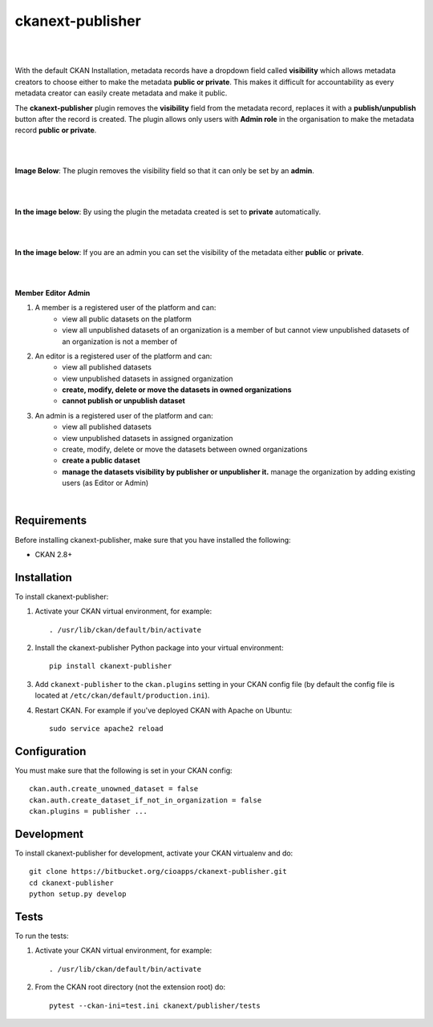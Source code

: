 ckanext-publisher
=====================================

|
|

With the default CKAN Installation, metadata records have a dropdown field called **visibility** which allows metadata creators to choose either to make the metadata **public or private**. This makes it difficult for accountability as every metadata creator can easily create metadata and make it public.

The **ckanext-publisher** plugin removes the **visibility** field from the metadata record, replaces it with a **publish/unpublish** button after the record is created. The plugin allows only users with **Admin role** in the organisation to make the metadata record **public or private**.


|
|

**Image Below**: The plugin removes the visibility field so that it can only be set by an **admin**.

.. image:: docs/img/private_field.jpg
    :alt: Dataset editing private
    :height: 100px
    :width: 200px

|
|

**In the image below**: By using the plugin the metadata created is set to **private** automatically.

.. image:: docs/img/package_publish.jpg
    :alt: Publish dataset
    :height: 100px
    :width: 200px

|
|

**In the image below**: If you are an admin you can set the visibility of the metadata either **public** or **private**.

.. image:: docs/img/package_unpublish.jpg
    :alt: dataset editing private
    :height: 100px
    :width: 200px

|
|

**Member**
**Editor**
**Admin**


1. A member is a registered user of the platform and can:
    * view all public datasets on the platform
    * view all unpublished datasets of an organization is a member of but cannot view unpublished datasets of an organization is not a member of

2. An editor is a registered user of the platform and can:
    * view all published datasets
    * view unpublished datasets in assigned organization
    * **create, modify, delete or move the datasets in owned organizations**
    * **cannot publish or unpublish dataset**

3. An admin is a registered user of the platform and can:
    * view all published datasets
    * view unpublished datasets in assigned organization
    * create, modify, delete or move the datasets between owned organizations
    * **create a public dataset**
    * **manage the datasets visibility by publisher or unpublisher it.** manage the organization by adding existing users (as Editor or Admin)

|

Requirements
------------

Before installing ckanext-publisher, make sure that you have installed the following:

* CKAN 2.8+


Installation
------------

To install ckanext-publisher:

1. Activate your CKAN virtual environment, for example::

     . /usr/lib/ckan/default/bin/activate

2. Install the ckanext-publisher Python package into your virtual environment::

     pip install ckanext-publisher


3. Add ``ckanext-publisher`` to the ``ckan.plugins`` setting in your CKAN
   config file (by default the config file is located at
   ``/etc/ckan/default/production.ini``).

4. Restart CKAN. For example if you've deployed CKAN with Apache on Ubuntu::

     sudo service apache2 reload



Configuration
-------------

You must make sure that the following is set in your CKAN config::

    ckan.auth.create_unowned_dataset = false
    ckan.auth.create_dataset_if_not_in_organization = false
    ckan.plugins = publisher ...


Development
-----------

To install ckanext-publisher for development, activate your CKAN virtualenv and do::

    git clone https://bitbucket.org/cioapps/ckanext-publisher.git
    cd ckanext-publisher
    python setup.py develop

Tests
-----

To run the tests:

1. Activate your CKAN virtual environment, for example::

     . /usr/lib/ckan/default/bin/activate


2. From the CKAN root directory (not the extension root) do::

    pytest --ckan-ini=test.ini ckanext/publisher/tests

